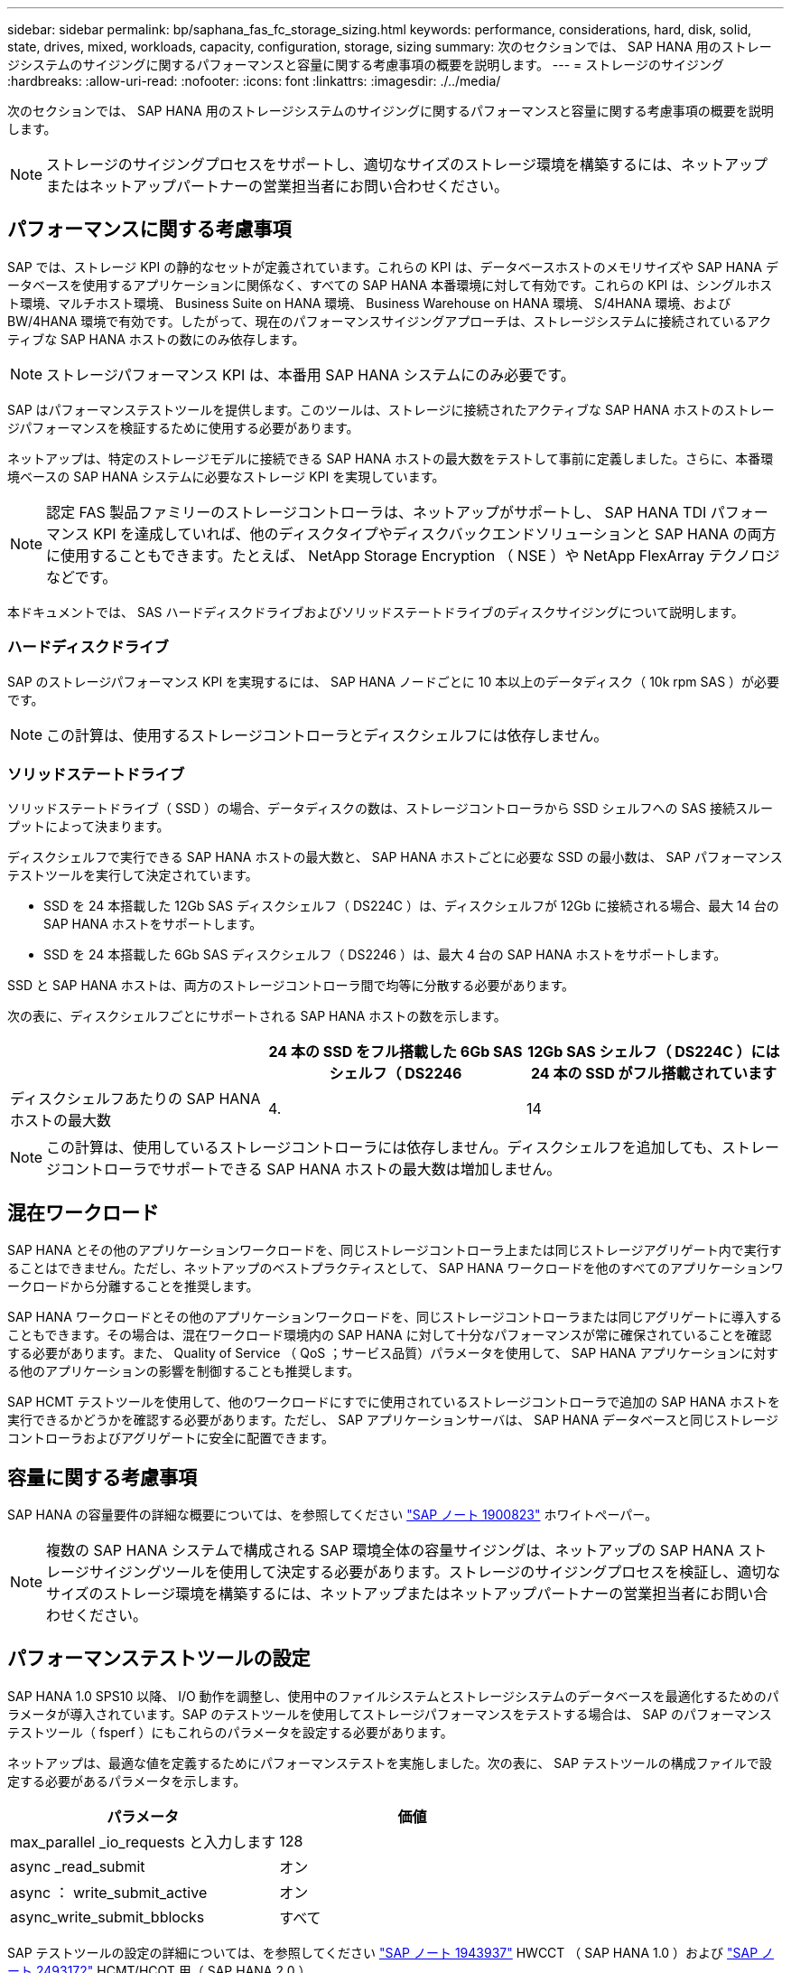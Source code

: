 ---
sidebar: sidebar 
permalink: bp/saphana_fas_fc_storage_sizing.html 
keywords: performance, considerations, hard, disk, solid, state, drives, mixed, workloads, capacity, configuration, storage, sizing 
summary: 次のセクションでは、 SAP HANA 用のストレージシステムのサイジングに関するパフォーマンスと容量に関する考慮事項の概要を説明します。 
---
= ストレージのサイジング
:hardbreaks:
:allow-uri-read: 
:nofooter: 
:icons: font
:linkattrs: 
:imagesdir: ./../media/


[role="lead"]
次のセクションでは、 SAP HANA 用のストレージシステムのサイジングに関するパフォーマンスと容量に関する考慮事項の概要を説明します。


NOTE: ストレージのサイジングプロセスをサポートし、適切なサイズのストレージ環境を構築するには、ネットアップまたはネットアップパートナーの営業担当者にお問い合わせください。



== パフォーマンスに関する考慮事項

SAP では、ストレージ KPI の静的なセットが定義されています。これらの KPI は、データベースホストのメモリサイズや SAP HANA データベースを使用するアプリケーションに関係なく、すべての SAP HANA 本番環境に対して有効です。これらの KPI は、シングルホスト環境、マルチホスト環境、 Business Suite on HANA 環境、 Business Warehouse on HANA 環境、 S/4HANA 環境、および BW/4HANA 環境で有効です。したがって、現在のパフォーマンスサイジングアプローチは、ストレージシステムに接続されているアクティブな SAP HANA ホストの数にのみ依存します。


NOTE: ストレージパフォーマンス KPI は、本番用 SAP HANA システムにのみ必要です。

SAP はパフォーマンステストツールを提供します。このツールは、ストレージに接続されたアクティブな SAP HANA ホストのストレージパフォーマンスを検証するために使用する必要があります。

ネットアップは、特定のストレージモデルに接続できる SAP HANA ホストの最大数をテストして事前に定義しました。さらに、本番環境ベースの SAP HANA システムに必要なストレージ KPI を実現しています。


NOTE: 認定 FAS 製品ファミリーのストレージコントローラは、ネットアップがサポートし、 SAP HANA TDI パフォーマンス KPI を達成していれば、他のディスクタイプやディスクバックエンドソリューションと SAP HANA の両方に使用することもできます。たとえば、 NetApp Storage Encryption （ NSE ）や NetApp FlexArray テクノロジなどです。

本ドキュメントでは、 SAS ハードディスクドライブおよびソリッドステートドライブのディスクサイジングについて説明します。



=== ハードディスクドライブ

SAP のストレージパフォーマンス KPI を実現するには、 SAP HANA ノードごとに 10 本以上のデータディスク（ 10k rpm SAS ）が必要です。


NOTE: この計算は、使用するストレージコントローラとディスクシェルフには依存しません。



=== ソリッドステートドライブ

ソリッドステートドライブ（ SSD ）の場合、データディスクの数は、ストレージコントローラから SSD シェルフへの SAS 接続スループットによって決まります。

ディスクシェルフで実行できる SAP HANA ホストの最大数と、 SAP HANA ホストごとに必要な SSD の最小数は、 SAP パフォーマンステストツールを実行して決定されています。

* SSD を 24 本搭載した 12Gb SAS ディスクシェルフ（ DS224C ）は、ディスクシェルフが 12Gb に接続される場合、最大 14 台の SAP HANA ホストをサポートします。
* SSD を 24 本搭載した 6Gb SAS ディスクシェルフ（ DS2246 ）は、最大 4 台の SAP HANA ホストをサポートします。


SSD と SAP HANA ホストは、両方のストレージコントローラ間で均等に分散する必要があります。

次の表に、ディスクシェルフごとにサポートされる SAP HANA ホストの数を示します。

|===
|  | 24 本の SSD をフル搭載した 6Gb SAS シェルフ（ DS2246 | 12Gb SAS シェルフ（ DS224C ）には 24 本の SSD がフル搭載されています 


| ディスクシェルフあたりの SAP HANA ホストの最大数 | 4. | 14 
|===

NOTE: この計算は、使用しているストレージコントローラには依存しません。ディスクシェルフを追加しても、ストレージコントローラでサポートできる SAP HANA ホストの最大数は増加しません。



== 混在ワークロード

SAP HANA とその他のアプリケーションワークロードを、同じストレージコントローラ上または同じストレージアグリゲート内で実行することはできません。ただし、ネットアップのベストプラクティスとして、 SAP HANA ワークロードを他のすべてのアプリケーションワークロードから分離することを推奨します。

SAP HANA ワークロードとその他のアプリケーションワークロードを、同じストレージコントローラまたは同じアグリゲートに導入することもできます。その場合は、混在ワークロード環境内の SAP HANA に対して十分なパフォーマンスが常に確保されていることを確認する必要があります。また、 Quality of Service （ QoS ；サービス品質）パラメータを使用して、 SAP HANA アプリケーションに対する他のアプリケーションの影響を制御することも推奨します。

SAP HCMT テストツールを使用して、他のワークロードにすでに使用されているストレージコントローラで追加の SAP HANA ホストを実行できるかどうかを確認する必要があります。ただし、 SAP アプリケーションサーバは、 SAP HANA データベースと同じストレージコントローラおよびアグリゲートに安全に配置できます。



== 容量に関する考慮事項

SAP HANA の容量要件の詳細な概要については、を参照してください https://launchpad.support.sap.com/#/notes/1900823["SAP ノート 1900823"^] ホワイトペーパー。


NOTE: 複数の SAP HANA システムで構成される SAP 環境全体の容量サイジングは、ネットアップの SAP HANA ストレージサイジングツールを使用して決定する必要があります。ストレージのサイジングプロセスを検証し、適切なサイズのストレージ環境を構築するには、ネットアップまたはネットアップパートナーの営業担当者にお問い合わせください。



== パフォーマンステストツールの設定

SAP HANA 1.0 SPS10 以降、 I/O 動作を調整し、使用中のファイルシステムとストレージシステムのデータベースを最適化するためのパラメータが導入されています。SAP のテストツールを使用してストレージパフォーマンスをテストする場合は、 SAP のパフォーマンステストツール（ fsperf ）にもこれらのパラメータを設定する必要があります。

ネットアップは、最適な値を定義するためにパフォーマンステストを実施しました。次の表に、 SAP テストツールの構成ファイルで設定する必要があるパラメータを示します。

|===
| パラメータ | 価値 


| max_parallel _io_requests と入力します | 128 


| async _read_submit | オン 


| async ： write_submit_active | オン 


| async_write_submit_bblocks | すべて 
|===
SAP テストツールの設定の詳細については、を参照してください https://service.sap.com/sap/support/notes/1943937["SAP ノート 1943937"^] HWCCT （ SAP HANA 1.0 ）および https://launchpad.support.sap.com/["SAP ノート 2493172"^] HCMT/HCOT 用（ SAP HANA 2.0 ）。

次の例は、 HCMT/HCOT 実行プランに変数を設定する方法を示しています。

....
…{
         "Comment": "Log Volume: Controls whether read requests are submitted asynchronously, default is 'on'",
         "Name": "LogAsyncReadSubmit",
         "Value": "on",
         "Request": "false"
      },
      {
         "Comment": "Data Volume: Controls whether read requests are submitted asynchronously, default is 'on'",
         "Name": "DataAsyncReadSubmit",
         "Value": "on",
         "Request": "false"
      },
      {
         "Comment": "Log Volume: Controls whether write requests can be submitted asynchronously",
         "Name": "LogAsyncWriteSubmitActive",
         "Value": "on",
         "Request": "false"
      },
      {
         "Comment": "Data Volume: Controls whether write requests can be submitted asynchronously",
         "Name": "DataAsyncWriteSubmitActive",
         "Value": "on",
         "Request": "false"
      },
      {
         "Comment": "Log Volume: Controls which blocks are written asynchronously. Only relevant if AsyncWriteSubmitActive is 'on' or 'auto' and file system is flagged as requiring asynchronous write submits",
         "Name": "LogAsyncWriteSubmitBlocks",
         "Value": "all",
         "Request": "false"
      },
      {
         "Comment": "Data Volume: Controls which blocks are written asynchronously. Only relevant if AsyncWriteSubmitActive is 'on' or 'auto' and file system is flagged as requiring asynchronous write submits",
         "Name": "DataAsyncWriteSubmitBlocks",
         "Value": "all",
         "Request": "false"
      },
      {
         "Comment": "Log Volume: Maximum number of parallel I/O requests per completion queue",
         "Name": "LogExtMaxParallelIoRequests",
         "Value": "128",
         "Request": "false"
      },
      {
         "Comment": "Data Volume: Maximum number of parallel I/O requests per completion queue",
         "Name": "DataExtMaxParallelIoRequests",
         "Value": "128",
         "Request": "false"
      }, …
....
これらの変数はテスト構成に使用する必要があります。これは通常、 SAP が HCMT/HCOT ツールを使用して提供する事前定義された実行計画の場合です。次に、 4k ログの書き込みテストの例を示します。

....
…
      {
         "ID": "D664D001-933D-41DE-A904F304AEB67906",
         "Note": "File System Write Test",
         "ExecutionVariants": [
            {
               "ScaleOut": {
                  "Port": "${RemotePort}",
                  "Hosts": "${Hosts}",
                  "ConcurrentExecution": "${FSConcurrentExecution}"
               },
               "RepeatCount": "${TestRepeatCount}",
               "Description": "4K Block, Log Volume 5GB, Overwrite",
               "Hint": "Log",
               "InputVector": {
                  "BlockSize": 4096,
                  "DirectoryName": "${LogVolume}",
                  "FileOverwrite": true,
                  "FileSize": 5368709120,
                  "RandomAccess": false,
                  "RandomData": true,
                  "AsyncReadSubmit": "${LogAsyncReadSubmit}",
                  "AsyncWriteSubmitActive": "${LogAsyncWriteSubmitActive}",
                  "AsyncWriteSubmitBlocks": "${LogAsyncWriteSubmitBlocks}",
                  "ExtMaxParallelIoRequests": "${LogExtMaxParallelIoRequests}",
                  "ExtMaxSubmitBatchSize": "${LogExtMaxSubmitBatchSize}",
                  "ExtMinSubmitBatchSize": "${LogExtMinSubmitBatchSize}",
                  "ExtNumCompletionQueues": "${LogExtNumCompletionQueues}",
                  "ExtNumSubmitQueues": "${LogExtNumSubmitQueues}",
                  "ExtSizeKernelIoQueue": "${ExtSizeKernelIoQueue}"
               }
            }, …
....


== ストレージサイジングプロセスの概要

各ストレージモデルの HANA ホストあたりのディスク数と SAP HANA ホストの密度は、 SAP HANA テストツールで決定されています。

サイジングプロセスでは、本番用および非本番用の SAP HANA ホストの数、各ホストの RAM サイズ、ストレージベースの Snapshot コピーのバックアップ保持期間などの詳細が必要です。SAP HANA ホストの数によって、必要なストレージコントローラとディスクの数が決まります。

RAM のサイズ、各 SAP HANA ホストのディスク上の正味データサイズ、および Snapshot コピーのバックアップ保持期間は、容量サイジングの際に入力として使用されます。

次の図に、サイジングプロセスの概要を示します。

image::saphana_fas_fc_image8.jpg[SAPHana FAS fc image8]
